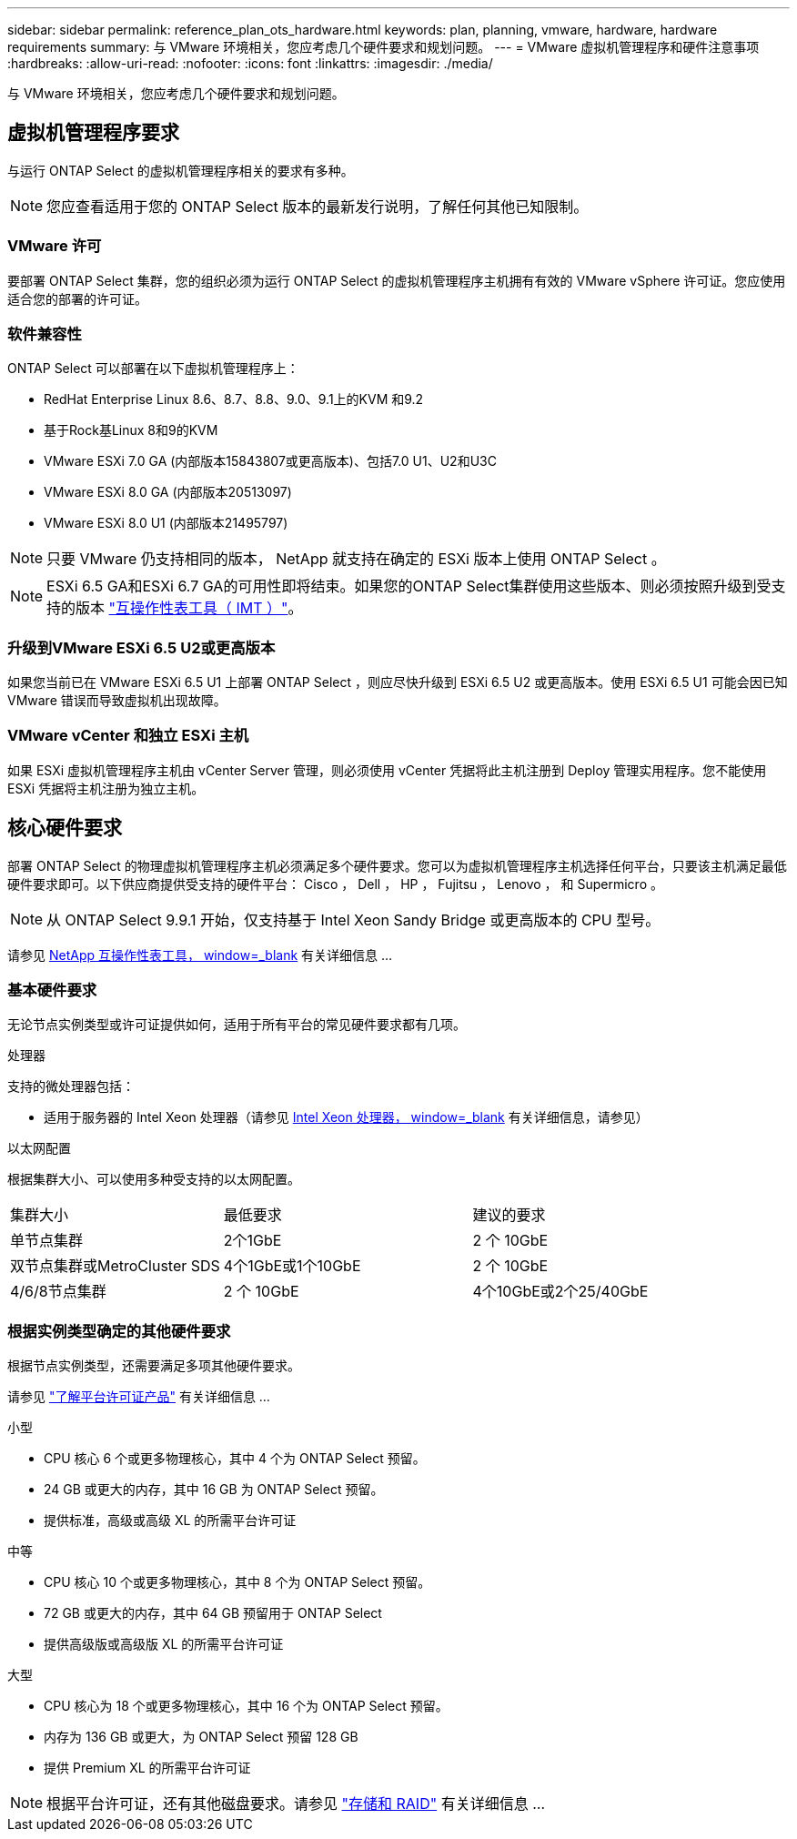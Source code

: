 ---
sidebar: sidebar 
permalink: reference_plan_ots_hardware.html 
keywords: plan, planning, vmware, hardware, hardware requirements 
summary: 与 VMware 环境相关，您应考虑几个硬件要求和规划问题。 
---
= VMware 虚拟机管理程序和硬件注意事项
:hardbreaks:
:allow-uri-read: 
:nofooter: 
:icons: font
:linkattrs: 
:imagesdir: ./media/


[role="lead"]
与 VMware 环境相关，您应考虑几个硬件要求和规划问题。



== 虚拟机管理程序要求

与运行 ONTAP Select 的虚拟机管理程序相关的要求有多种。


NOTE: 您应查看适用于您的 ONTAP Select 版本的最新发行说明，了解任何其他已知限制。



=== VMware 许可

要部署 ONTAP Select 集群，您的组织必须为运行 ONTAP Select 的虚拟机管理程序主机拥有有效的 VMware vSphere 许可证。您应使用适合您的部署的许可证。



=== 软件兼容性

ONTAP Select 可以部署在以下虚拟机管理程序上：

* RedHat Enterprise Linux 8.6、8.7、8.8、9.0、9.1上的KVM 和9.2
* 基于Rock基Linux 8和9的KVM
* VMware ESXi 7.0 GA (内部版本15843807或更高版本)、包括7.0 U1、U2和U3C
* VMware ESXi 8.0 GA (内部版本20513097)
* VMware ESXi 8.0 U1 (内部版本21495797)



NOTE: 只要 VMware 仍支持相同的版本， NetApp 就支持在确定的 ESXi 版本上使用 ONTAP Select 。


NOTE: ESXi 6.5 GA和ESXi 6.7 GA的可用性即将结束。如果您的ONTAP Select集群使用这些版本、则必须按照升级到受支持的版本 https://mysupport.netapp.com/matrix["互操作性表工具（ IMT ）"^]。



=== 升级到VMware ESXi 6.5 U2或更高版本

如果您当前已在 VMware ESXi 6.5 U1 上部署 ONTAP Select ，则应尽快升级到 ESXi 6.5 U2 或更高版本。使用 ESXi 6.5 U1 可能会因已知 VMware 错误而导致虚拟机出现故障。



=== VMware vCenter 和独立 ESXi 主机

如果 ESXi 虚拟机管理程序主机由 vCenter Server 管理，则必须使用 vCenter 凭据将此主机注册到 Deploy 管理实用程序。您不能使用 ESXi 凭据将主机注册为独立主机。



== 核心硬件要求

部署 ONTAP Select 的物理虚拟机管理程序主机必须满足多个硬件要求。您可以为虚拟机管理程序主机选择任何平台，只要该主机满足最低硬件要求即可。以下供应商提供受支持的硬件平台： Cisco ， Dell ， HP ， Fujitsu ， Lenovo ， 和 Supermicro 。


NOTE: 从 ONTAP Select 9.9.1 开始，仅支持基于 Intel Xeon Sandy Bridge 或更高版本的 CPU 型号。

请参见 https://mysupport.netapp.com/matrix["NetApp 互操作性表工具， window=_blank"] 有关详细信息 ...



=== 基本硬件要求

无论节点实例类型或许可证提供如何，适用于所有平台的常见硬件要求都有几项。

.处理器
支持的微处理器包括：

* 适用于服务器的 Intel Xeon 处理器（请参见 link:https://www.intel.com/content/www/us/en/products/processors/xeon/view-all.html?Processor+Type=1003["Intel Xeon 处理器， window=_blank"] 有关详细信息，请参见）


.以太网配置
根据集群大小、可以使用多种受支持的以太网配置。

[cols="30,35,35"]
|===


| 集群大小 | 最低要求 | 建议的要求 


| 单节点集群 | 2个1GbE | 2 个 10GbE 


| 双节点集群或MetroCluster SDS | 4个1GbE或1个10GbE | 2 个 10GbE 


| 4/6/8节点集群 | 2 个 10GbE | 4个10GbE或2个25/40GbE 
|===


=== 根据实例类型确定的其他硬件要求

根据节点实例类型，还需要满足多项其他硬件要求。

请参见 link:concept_lic_platforms.html["了解平台许可证产品"] 有关详细信息 ...

.小型
* CPU 核心 6 个或更多物理核心，其中 4 个为 ONTAP Select 预留。
* 24 GB 或更大的内存，其中 16 GB 为 ONTAP Select 预留。
* 提供标准，高级或高级 XL 的所需平台许可证


.中等
* CPU 核心 10 个或更多物理核心，其中 8 个为 ONTAP Select 预留。
* 72 GB 或更大的内存，其中 64 GB 预留用于 ONTAP Select
* 提供高级版或高级版 XL 的所需平台许可证


.大型
* CPU 核心为 18 个或更多物理核心，其中 16 个为 ONTAP Select 预留。
* 内存为 136 GB 或更大，为 ONTAP Select 预留 128 GB
* 提供 Premium XL 的所需平台许可证



NOTE: 根据平台许可证，还有其他磁盘要求。请参见 link:reference_plan_ots_storage.html["存储和 RAID"] 有关详细信息 ...
